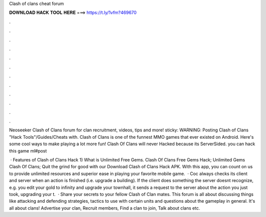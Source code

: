 Clash of clans cheat forum



𝐃𝐎𝐖𝐍𝐋𝐎𝐀𝐃 𝐇𝐀𝐂𝐊 𝐓𝐎𝐎𝐋 𝐇𝐄𝐑𝐄 ===> https://t.ly/1vfm?469670



.



.



.



.



.



.



.



.



.



.



.



.

Neoseeker Clash of Clans forum for clan recruitment, videos, tips and more! sticky: WARNING: Posting Clash of Clans "Hack Tools"/Guides/Cheats with. Clash of Clans is one of the funnest MMO games that ever existed on Android. Here's some cool ways to make playing a lot more fun! Clash Of Clans will never Hacked because its ServerSided. you can hack this game  ml#post

 · Features of Clash of Clans Hack 1) What is Unlimited Free Gems. Clash Of Clans Free Gems Hack; Unlimited Gems Clash Of Clans; Quit the grind for good with our Download Clash of Clans Hack APK. With this app, you can count on us to provide unlimited resources and superior ease in playing your favorite mobile game.  · Coc always checks its client and server when an action is finished (i.e. upgrade a building). If the client does something the server doesnt recognize, e.g. you edit your gold to infinity and upgrade your townhall, it sends a request to the server about the action you just took, upgrading your t.  · Share your secrets to your fellow Clash of Clan mates. This forum is all about discussing things like attacking and defending strategies, tactics to use with certain units and questions about the gameplay in general. It's all about clans! Advertise your clan, Recruit members, Find a clan to join, Talk about clans etc.
